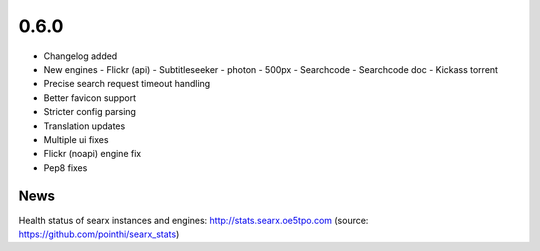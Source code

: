 0.6.0
=====

-  Changelog added
-  New engines
   -  Flickr (api)
   -  Subtitleseeker
   -  photon
   -  500px
   -  Searchcode
   -  Searchcode doc
   -  Kickass torrent
-  Precise search request timeout handling
-  Better favicon support
-  Stricter config parsing
-  Translation updates
-  Multiple ui fixes
-  Flickr (noapi) engine fix
-  Pep8 fixes


News
~~~~

Health status of searx instances and engines: http://stats.searx.oe5tpo.com
(source: https://github.com/pointhi/searx_stats)
